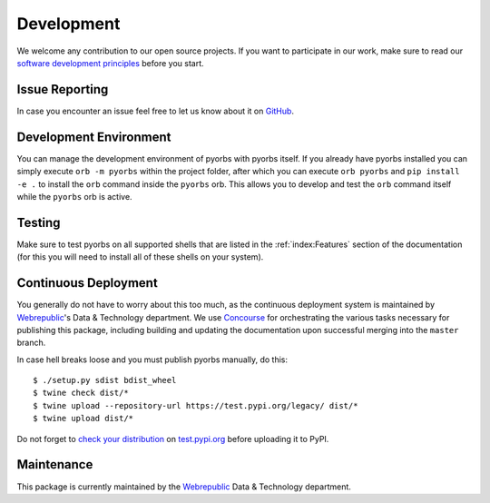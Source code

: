 Development
===========
We welcome any contribution to our open source projects. If you want to participate in our work,
make sure to read our `software development principles <https://github.com/wbrp/principles>`_
before you start.

Issue Reporting
---------------
In case you encounter an issue feel free to let us know about it on `GitHub
<https://github.com/wbrp/pyorbs/issues>`_.

Development Environment
-----------------------
You can manage the development environment of pyorbs with pyorbs itself. If you already have pyorbs
installed you can simply execute ``orb -m pyorbs`` within the project folder, after which you can
execute ``orb pyorbs`` and ``pip install -e .`` to install the ``orb`` command inside the
``pyorbs`` orb. This allows you to develop and test the ``orb`` command itself while the ``pyorbs``
orb is active.

Testing
-------
Make sure to test pyorbs on all supported shells that are listed in the :ref:`index:Features`
section of the documentation (for this you will need to install all of these shells on your
system).

Continuous Deployment
---------------------
You generally do not have to worry about this too much, as the continuous deployment system is
maintained by `Webrepublic <https://webrepublic.com/en/>`_'s Data & Technology department. We use
`Concourse <https://concourse-ci.org>`_ for orchestrating the various tasks necessary for
publishing this package, including building and updating the documentation upon successful merging
into the ``master`` branch.

In case hell breaks loose and you must publish pyorbs manually, do this::

    $ ./setup.py sdist bdist_wheel
    $ twine check dist/*
    $ twine upload --repository-url https://test.pypi.org/legacy/ dist/*
    $ twine upload dist/*

Do not forget to `check your distribution <https://packaging.python.org/guides/using-testpypi/>`_
on `test.pypi.org <https://test.pypi.org>`_ before uploading it to PyPI.

Maintenance
-----------
This package is currently maintained by the `Webrepublic <https://webrepublic.com/en/>`_ Data &
Technology department.
